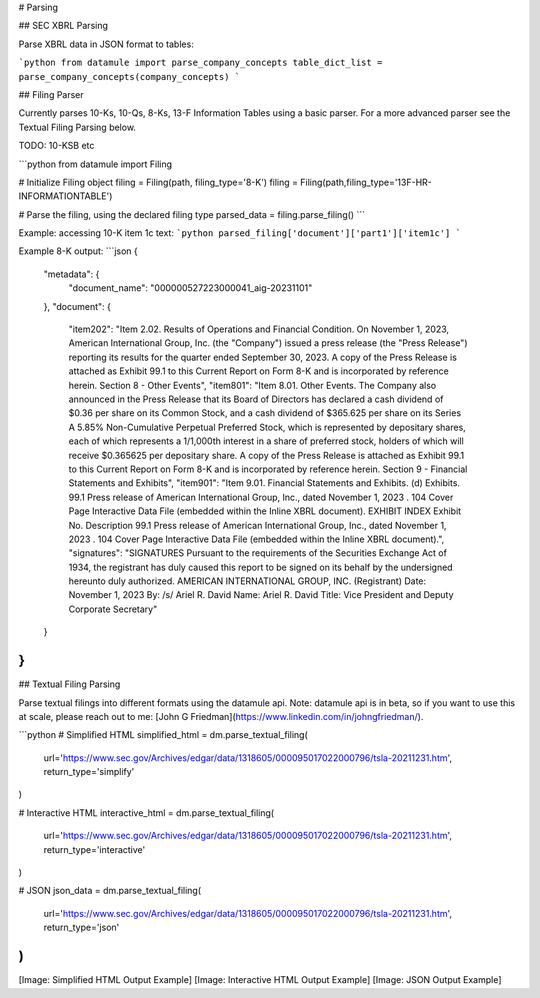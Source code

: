 # Parsing

## SEC XBRL Parsing

Parse XBRL data in JSON format to tables:

```python
from datamule import parse_company_concepts
table_dict_list = parse_company_concepts(company_concepts)
```

## Filing Parser

Currently parses 10-Ks, 10-Qs, 8-Ks, 13-F Information Tables using a basic parser. For a more advanced parser see the Textual Filing Parsing below.

TODO: 10-KSB etc

```python
from datamule import Filing

# Initialize Filing object
filing = Filing(path, filing_type='8-K')
filing = Filing(path,filing_type='13F-HR-INFORMATIONTABLE')

# Parse the filing, using the declared filing type
parsed_data = filing.parse_filing()
```

Example: accessing 10-K item 1c text:
```python
parsed_filing['document']['part1']['item1c']
```

Example 8-K output:
```json
{
    "metadata": {
        "document_name": "000000527223000041_aig-20231101"
    },
    "document": {
        "item202": "Item 2.02. Results of Operations and Financial Condition. On November 1, 2023, American International Group, Inc. (the \"Company\") issued a press release (the \"Press Release\") reporting its results for the quarter ended September 30, 2023. A copy of the Press Release is attached as Exhibit 99.1 to this Current Report on Form 8-K and is incorporated by reference herein. Section 8 - Other Events",
        "item801": "Item 8.01. Other Events. The Company also announced in the Press Release that its Board of Directors has declared a cash dividend of $0.36 per share on its Common Stock, and a cash dividend of $365.625 per share on its Series A 5.85% Non-Cumulative Perpetual Preferred Stock, which is represented by depositary shares, each of which represents a 1/1,000th interest in a share of preferred stock, holders of which will receive $0.365625 per depositary share. A copy of the Press Release is attached as Exhibit 99.1 to this Current Report on Form 8-K and is incorporated by reference herein. Section 9 - Financial Statements and Exhibits",
        "item901": "Item 9.01. Financial Statements and Exhibits. (d) Exhibits. 99.1 Press release of American International Group, Inc., dated November 1, 2023 . 104 Cover Page Interactive Data File (embedded within the Inline XBRL document). EXHIBIT INDEX Exhibit No. Description 99.1 Press release of American International Group, Inc., dated November 1, 2023 . 104 Cover Page Interactive Data File (embedded within the Inline XBRL document).",
        "signatures": "SIGNATURES Pursuant to the requirements of the Securities Exchange Act of 1934, the registrant has duly caused this report to be signed on its behalf by the undersigned hereunto duly authorized. AMERICAN INTERNATIONAL GROUP, INC. (Registrant) Date: November 1, 2023 By: /s/ Ariel R. David Name: Ariel R. David Title: Vice President and Deputy Corporate Secretary"
    }
}
```

## Textual Filing Parsing

Parse textual filings into different formats using the datamule api. Note: datamule api is in beta, so if you want to use this at scale, please reach out to me: [John G Friedman](https://www.linkedin.com/in/johngfriedman/).

```python
# Simplified HTML
simplified_html = dm.parse_textual_filing(
    url='https://www.sec.gov/Archives/edgar/data/1318605/000095017022000796/tsla-20211231.htm', 
    return_type='simplify'
)

# Interactive HTML
interactive_html = dm.parse_textual_filing(
    url='https://www.sec.gov/Archives/edgar/data/1318605/000095017022000796/tsla-20211231.htm', 
    return_type='interactive'
)

# JSON
json_data = dm.parse_textual_filing(
    url='https://www.sec.gov/Archives/edgar/data/1318605/000095017022000796/tsla-20211231.htm', 
    return_type='json'
)
```

[Image: Simplified HTML Output Example]
[Image: Interactive HTML Output Example] 
[Image: JSON Output Example]